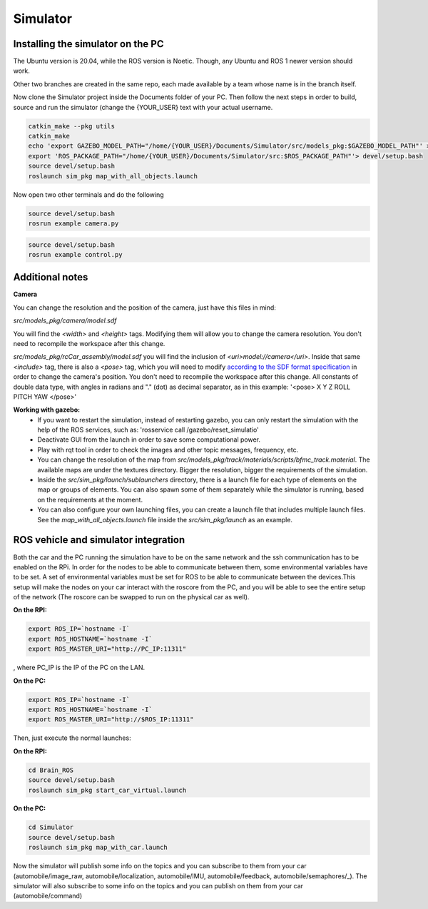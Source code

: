 Simulator
=========

Installing the simulator on the PC
----------------------------------

The Ubuntu version is 20.04, while the ROS version is Noetic. Though, any Ubuntu and ROS 1 newer version should work. 

Other two branches are created in the same repo, each made available by a team whose name is in the branch itself.

Now clone the Simulator project inside the Documents folder of your PC. Then follow the next steps in order to build,
source and run the simulator (change the {YOUR_USER} text with your actual username. 

.. code-block:: bash
    
    catkin_make --pkg utils
    catkin_make
    echo 'export GAZEBO_MODEL_PATH="/home/{YOUR_USER}/Documents/Simulator/src/models_pkg:$GAZEBO_MODEL_PATH"' > devel/setup.bash
    export 'ROS_PACKAGE_PATH="/home/{YOUR_USER}/Documents/Simulator/src:$ROS_PACKAGE_PATH"'> devel/setup.bash
    source devel/setup.bash
    roslaunch sim_pkg map_with_all_objects.launch

Now open two other terminals and do the following

.. code-block:: bash

    source devel/setup.bash
    rosrun example camera.py

.. code-block:: bash

    source devel/setup.bash
    rosrun example control.py


Additional notes
----------------

**Camera**

You can change the resolution and the position of the camera, just have this files in mind:

`src/models_pkg/camera/model.sdf`

You will find the `<width>` and `<height>` tags. Modifying them will allow you to change the camera resolution. You don't need to recompile the workspace after this change.

`src/models_pkg/rcCar_assembly/model.sdf`
you will find the inclusion of `<uri>model://camera</uri>`. Inside that same `<include>` tag, there is also a `<pose>` tag, which you will need to modify `according to the 
SDF format specification <http://sdformat.org/spec?ver=1.6&elem=model#include_pose>`_ in order to change the camera's position. You don't need to recompile the workspace after 
this change.
All constants of double data type, with angles in radians and "." (dot) as decimal separator, as in this example:
'<pose> X Y Z ROLL PITCH YAW </pose>'

**Working with gazebo:**
    - If you want to restart the simulation, instead of restarting gazebo, you can only restart the simulation with the help of the ROS services, such as: 'rosservice call /gazebo/reset_simulatio'
    - Deactivate GUI from the launch in order to save some computational power.
    - Play with rqt tool in order to check the images and other topic messages, frequency, etc.
    - You can change the resolution of the map from `src/models_pkg/track/materials/scripts/bfmc_track.material`. The available maps are under the textures directory. Bigger the resolution, bigger the requirements of the simulation.
    - Inside the `src/sim_pkg/launch/sublaunchers` directory, there is a launch file for each type of elements on the map or groups of elements. You can also spawn some of them separately while the simulator is running, based on the requirements at the moment. 
    - You can also configure your own launching files, you can create a launch file that includes multiple launch files. See the `map_with_all_objects.launch` file inside the `src/sim_pkg/launch` as an example.


ROS vehicle and simulator integration
-------------------------------------

Both the car and the PC running the simulation have to be on the same network and the ssh communication has to be enabled on the RPi. 
In order for the nodes to be able to communicate between them, some environmental variables have to be set. A set of environmental 
variables must be set for ROS to be able to communicate between the devices.This setup will make the nodes on your car interact with 
the roscore from the PC, and you will be able to see the entire setup of the network (The roscore can be swapped to run on the physical car as well).

**On the RPI:**

.. code-block:: bash

    export ROS_IP=`hostname -I`
    export ROS_HOSTNAME=`hostname -I`
    export ROS_MASTER_URI="http://PC_IP:11311"

, where PC_IP is the IP of the PC on the LAN.

**On the PC:**

.. code-block:: bash

    export ROS_IP=`hostname -I`
    export ROS_HOSTNAME=`hostname -I`
    export ROS_MASTER_URI="http://$ROS_IP:11311"


Then, just execute the normal launches:

**On the RPI:**

.. code-block:: bash

    cd Brain_ROS
    source devel/setup.bash
    roslaunch sim_pkg start_car_virtual.launch

**On the PC:**

.. code-block:: bash

    cd Simulator
    source devel/setup.bash
    roslaunch sim_pkg map_with_car.launch

Now the simulator will publish some info on the topics and you can subscribe to them from your car (automobile/image_raw, 
automobile/localization, automobile/IMU, automobile/feedback, automobile/semaphores/_). The simulator will also subscribe to 
some info on the topics and you can publish on them from your car (automobile/command)
